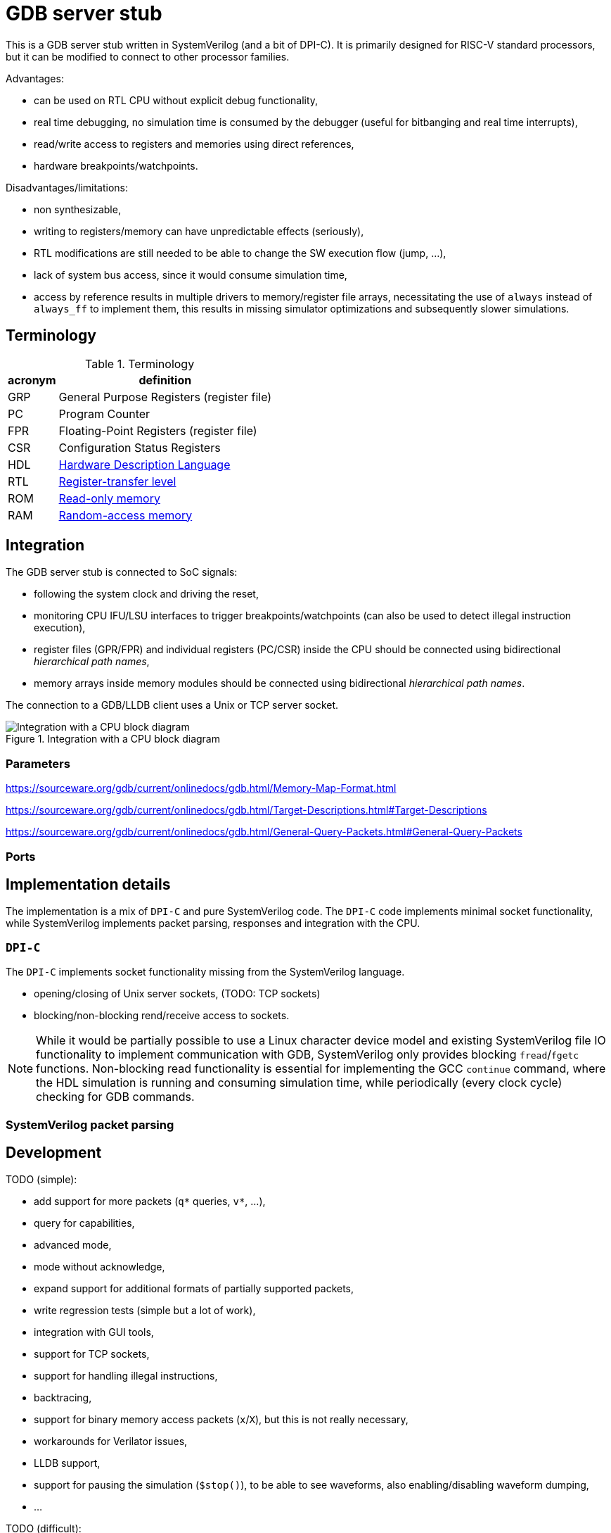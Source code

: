 = GDB server stub

This is a GDB server stub written in SystemVerilog (and a bit of DPI-C).
It is primarily designed for RISC-V standard processors,
but it can be modified to connect to other processor families.

Advantages:

* can be used on RTL CPU without explicit debug functionality,
* real time debugging, no simulation time is consumed by the debugger
  (useful for bitbanging and real time interrupts),
* read/write access to registers and memories using direct references,
* hardware breakpoints/watchpoints.

Disadvantages/limitations:

* non synthesizable,
* writing to registers/memory can have unpredictable effects (seriously),
* RTL modifications are still needed to be able to change
  the SW execution flow (jump, ...),
* lack of system bus access, since it would consume simulation time,
* access by reference results in multiple drivers to memory/register file arrays,
  necessitating the use of `always` instead of `always_ff` to implement them,
  this results in missing simulator optimizations and subsequently slower simulations.

== Terminology

.Terminology
[%autowidth]
|===
| acronym | definition

| GRP     | General Purpose Registers (register file)
| PC      | Program Counter
| FPR     | Floating-Point Registers (register file)
| CSR     | Configuration Status Registers

| HDL     | https://en.wikipedia.org/wiki/Hardware_description_language[Hardware Description Language]
| RTL     | https://en.wikipedia.org/wiki/Register-transfer_level[Register-transfer level]

| ROM     | https://en.wikipedia.org/wiki/Read-only_memory[Read-only memory]
| RAM     | https://en.wikipedia.org/wiki/Random-access_memory[Random-access memory]
|===

== Integration

The GDB server stub is connected to SoC signals:

* following the system clock and driving the reset,
* monitoring CPU IFU/LSU interfaces to trigger breakpoints/watchpoints
  (can also be used to detect illegal instruction execution),
* register files (GPR/FPR) and individual registers (PC/CSR) inside the CPU
  should be connected using bidirectional _hierarchical path names_,
* memory arrays inside memory modules
  should be connected using bidirectional _hierarchical path names_.

The connection to a GDB/LLDB client uses a Unix or TCP server socket.

.Integration with a CPU block diagram
image::doc/block_diagram.svg[Integration with a CPU block diagram]

=== Parameters



https://sourceware.org/gdb/current/onlinedocs/gdb.html/Memory-Map-Format.html

https://sourceware.org/gdb/current/onlinedocs/gdb.html/Target-Descriptions.html#Target-Descriptions

https://sourceware.org/gdb/current/onlinedocs/gdb.html/General-Query-Packets.html#General-Query-Packets

=== Ports

== Implementation details

The implementation is a mix of `DPI-C` and pure SystemVerilog code.
The `DPI-C` code implements minimal socket functionality,
while SystemVerilog implements packet parsing, responses
and integration with the CPU.

=== `DPI-C`

The `DPI-C` implements socket functionality missing from the SystemVerilog language.

- opening/closing of Unix server sockets, (TODO: TCP sockets)
- blocking/non-blocking rend/receive access to sockets.



NOTE: While it would be partially possible to use a Linux character device model
and existing SystemVerilog file IO functionality to implement communication with GDB,
SystemVerilog only provides blocking `fread`/`fgetc` functions.
Non-blocking read functionality is essential for implementing the GCC `continue` command,
where the HDL simulation is running and consuming simulation time,
while periodically (every clock cycle) checking for GDB commands.

=== SystemVerilog packet parsing



== Development

TODO (simple):

* add support for more packets (`q*` queries, `v*`, ...),
  * query for capabilities,
  * advanced mode,
  * mode without acknowledge,
* expand support for additional formats of partially supported packets,
* write regression tests (simple but a lot of work),
* integration with GUI tools,
* support for TCP sockets,
* support for handling illegal instructions,
* backtracing,
* support for binary memory access packets (`x`/`X`),
  but this is not really necessary,
* workarounds for Verilator issues,
* LLDB support,
* support for pausing the simulation (`$stop()`), to be able to see waveforms,
  also enabling/disabling waveform dumping,
* ...

TODO (difficult):

* understand packet patterns used by GDB,
  * what state the system should start in (reset/running/breakpoint/...)?,
  * inserting/removing breakpoints/watchpoints and relation to step/continue,
  * software breakpoints inserting/removing is done with `z/Z` packets or `m/M` (memory access),
  * I/C (32/16 bit EBREAK instruction) breakpoints.
* check whether there are race conditions to fix,
* the code currently only runs in Questa, try to port to other simulators,
* generalize access to more than one memory, and additional registers (CSR)
  (full generalization requires the SystemVerilog simulator to support the `alias` keyword),
* ...

== Leaky abstraction

A common debugger abstraction upon hitting a breakpoint is to execute all instructions
up to the breakpoint address, but not the instruction on that address itself.
While I was unable to find a strong statement defining this abstraction,
it is evident from how software breakpoints work.
The instruction at the breakpoint address is replaced by a BREAK instruction.
It is similar for watchpoints, but those do not have a comparable software implementation.

While this abstraction makes sense with a common hardware debug interface,
it is not the obvious approach for an entirely passive monitor of cycle accurate CPU execution.
While a hardware debugger can enforce a state where all instructions up to the breakpoint
have been executed and no instructions from the breakpoint on have started execution,
a passive monitor is unable to modify the CPU state,
so instructions before at and after the breakpoint can be in various stages of the execution pipeline.
Additionally, pipelined, super-scalar and OoO CPU architectures perform some sort of speculative execution.
In the simplest form, a pipelined CPU starts speculatively executing a branch,
but flushes the pipeline, if the branch was mis-predicted.

Therefore the only reliable way to implement breakpoins/watchpoins or stepping in general
within a passive monitor, is to detect when instructions are retired.
So a passive monitor pauses the simulation at the point where the breakpoint instruction is retired,
but presents to the debugger the state before the changes applied by the breakpoint instruction.

While this may sound complicated, it is far easier than the alternatives.
My initial approach was to detect when the breakpoint instruction enters the instruction fetch stage,
stop the simulation and modeling the state change caused by
all the instructions further in the pipeline, but not yet retired.
Such a model would basically reimplement the pipeline,
which is only makes sense for singlecycle/multicycle implementations without a pipeline.

The shadow copy state and execution trace are designed with the following principles:

1. A CPU simulator can exactly reproduce the execution sequence by using the shadow state updated by the trace.
   When the DUT and shadow states differ affecting the execution of an instruction,
   this difference must be recorded in the trace log.
2. When stepping back in time by reverting traced instructions, it must be possible
   to achieve the exact same shadow state as during the forward execution.

=== Stepping forward/backward

Forward execution of the first 2 instructions:

0. `cnt=0` (RESET)
   * INIT: initialize the shadow copy (memories, PC, CSR) based on DUT reset values.
   * A breakpoint or a hardcoded condition is placed at the RESET address.
     In accordance with the breakpoint abstraction, the simulation must retire the first instruction,
     therefore a step FORWARD is always performed after RESET.
   * FORWARD (as part of the RESET and breakpoint at RESET sequence):
     1. ~`shadow_apply()`~
     2. `dut_step(ret)` (collects first retired instruction)
     3. `push(ret)` (trace `trc[0]`)
     4. `shadow_update(0)`
     5. `shadow_remember(0)`
     6. match breakpoint/watchpoint
     7. `cnt++`
   * ~BACKWARD~
1. `cnt=1`
   * FORWARD:
     1. `shadow_apply(0)`
     2. `dut_step(ret)` (collects second retired instruction)
     3. `push(ret)` (trace `trc[1]`)
     4. `shadow_update(1)`
     5. `shadow_remember(1)`
     6. match breakpoint/watchpoint
     7. `cnt++`
   * BACKWARD:
     * responds with an error, since there is nowhere to go
1. `cnt=2`
   * FORWARD:
     1. `shadow_apply(1)`
     2. `dut_step(ret)` (collects third retired instruction)
     3. `push(ret)` (trace `trc[2]`)
     4. `shadow_update(2)`
     5. `shadow_remember(2)`
     6. match breakpoint/watchpoint
     7. `cnt++`
   * BACKWARD:
     1. `shadow_remember(1)`
     2. `cnt--`
     3. `ret = trc[0]`
     4. match breakpoint/watchpoint

There are 3 possible step operations
1. record (during first execution)
2. replay (replaying )
3. revert

For the execution trace the following naming scheme makes sense:

1. `cur` - current value
2. `nxt` - next value

[%autowidth]
|===
| operation         | store                 | load                  | AMO

| `monitor_step`    | wdata  -> `trc[].nxt` | rdata  -> `trc[].cur` | wdata  -> `trc[].nxt` : rdata  -> `trc[].cur`
| `shadow_record`   | shadow -> `trc[].cur` | `trc[].cur` -> shadow | shadow -> `trc[].cur` : `trc[].cur` -> shadow
| `shadow_update`   |                       | `trc[].cur` -> shadow |                         `trc[].cur` -> shadow
| `shadow_replay`   | `trc[].nxt` -> shadow |                       | `trc[].nxt` -> shadow |
| `shadow_revert`   | `trc[].cur` -> shadow | `trc[].cur` -> shadow | `trc[].cur` -> shadow |
|===

replay is for previous instruction write data,
update is for current instruction read data

0. RESET (empty trace queue)
   * INIT: initialize the shadow copy (memories, PC, CSR) based on DUT reset values.
   * A breakpoint or a hardcoded condition is placed at the RESET address.
     In accordance with the breakpoint abstraction, the simulation must retire the first instruction,
     therefore a step FORWARD is always performed after RESET.
   * LOAD: load program into memory.
   * INSPECT: the debugger will see the reset state of the SoC either before or after the program is loaded.
   * FORWARD (as part of the RESET and breakpoint at RESET sequence):
     1. ~`shadow_replay(cnt-1)`~
     2. `dut_step(ret)` (collects first retired instruction)
     3. `push(ret)` (trace `trc[cnt]`)
     5. `shadow_record(cnt)`
     4. `match(cnt)` breakpoint/watchpoint
   * ~BACKWARD~

1. `cnt=0` (queue contains one element)
   * INSPECT: the debugger will se the first instruction
   * FORWARD:
     1. `shadow_replay(cnt)` (0)
     7. `cnt++` (0 -> 1)
     2. `dut_step(ret)` (collects second retired instruction)
     5. `shadow_record(cnt)`
     3. `push(ret)` (trace `trc[cnt]`)
     4. `match(cnt)` breakpoint/watchpoint
   * BACKWARD:
     * responds with an error, since there is nowhere to go

1. `cnt=1`
   * FORWARD (record):
     1. `shadow_replay(cnt)` (1)
     7. `cnt++` (1 -> 2)
     2. `dut_step(ret)` (collects third retired instruction)
     3. `push(ret)` (trace `trc[cnt]`)
     5. `shadow_record(cnt)`
     4. `match(ret)` breakpoint/watchpoint
   * FORWARD (replay):
     1. `shadow_replay(cnt)`
     7. `cnt++`
     1. `shadow_update(cnt)`
     4. `match(cnt)` breakpoint/watchpoint
   * BACKWARD:
     2. `cnt--`
     1. `shadow_revert(1)`
     4. `match(cnt)` breakpoint/watchpoint


[%autowidth]
|===
| operation         | write               | read                | AMO

| `shadow_update`   |                     | trc[].rdt -> shadow |
| `shadow_remember` | shadow -> trc[].rdt |
| `shadow_apply`    | trc[].wdt -> shadow |
| `shadow_revert`   | shadow -> trc[].rdt |
|===

== VSCode integration

* `useExtendedRemote` https://github.com/microsoft/vscode-cpptools/issues/9505

== VSCode and time travel debugging

First, VSCode with the link:https://github.com/microsoft/vscode-cpptools[vscode-cpptools] extension
does support backwards step/continue.
A simple prof would be this link:https://www.justinmklam.com/posts/2017/10/vscode-debugger-setup/[example]
(check the debugger buttons).
However this is not a common feature and there are no complete examples
documenting the steps necessary to enable this feature.

Microsoft provides a document describing how a
link:https://code.visualstudio.com/api/extension-guides/debugger-extension[debugger extension]
implementing a debugger adapter (DA) connects VScode and a debugger.

*VSCode* <-_DAP_-> *DA* <- _GDB/MI_ -> *GDB*/*LLVM* <- _RSP_ -> *QEMU*/*HDL*

VSCode using the the link:https://microsoft.github.io/debug-adapter-protocol/[debug adapter protocol (DAP)]
communicates with the link:https://github.com/Microsoft/vscode-cpptools[debug adapter (DA)]
(with link:https://github.com/microsoft/vscode-debugadapter-node[VS Code Debug Protocol and Debug Adapter])
which uses the link:https://sourceware.org/gdb/current/onlinedocs/gdb.html/GDB_002fMI.html[GDB machine interface (GDB/MI) protocol]
to communicate with GDB/LLVM.
Further GDB/LLVM communicate with stub in a simulator like QEMU and the one in this project using
link:https://sourceware.org/gdb/current/onlinedocs/gdb.html/Remote-Protocol.html[RSP] (GDB Remote Serial Protocol).

During link:https://microsoft.github.io/debug-adapter-protocol/overview[*Launch Sequencing*]
the debug adapter should ask the debugger GDB/LLVM about capabilities/features.

The link:https://microsoft.github.io/debug-adapter-protocol/specification#Requests_Initialize[DAP protocol]
provides capabilities as a `InitializeResponse` to a `InitializeRequest`.

DAP protocol requests
link:https://microsoft.github.io/debug-adapter-protocol/specification#Requests_StepBack[`StepBack`]
link:https://microsoft.github.io/debug-adapter-protocol/specification#Requests_ReverseContinue[`ReverseContinueRequest`]
are available if the
link:https://microsoft.github.io/debug-adapter-protocol/specification#Types_Capabilities[`supportsStepBack`] capability is `true`.

The *DA* connects to GDB using GDB/MI (machine interface).
The DA should ask GDB the link:https://sourceware.org/gdb/current/onlinedocs/gdb.html/GDB_002fMI-Support-Commands.html[`-list-target-features`]
question and get `reverse` in the response.

There are a few issues in the link:https://github.com/Microsoft/vscode-cpptools[DA repository]
related to record/replay, reverse execution and GDB/MI `-list-target-features` command.

GDB would further communicate with a stub using GDB packets.
The stub should respond to the `qSupported` packet with `ReverseStep+;ReverseContinue+;`.

=== QEMU

In a link:https://github.com/jeras/zephyr-qemu-test-app[separate project]
I attempt to enable record/replay in QEMU (for ARM) and run a Zephyr APP
to see if I can get the full VSCode integration working.
I could not, but I at least checked the QEMU stub response to the `qSupported` RSP packet.
QEMU provides the expected response.

I can use the same setup to check the GDB/MI protocol using a Python implementation of GDB/MI.

=== Related capabilities

* link:https://microsoft.github.io/debug-adapter-protocol/specification#Types_Capabilities[`supportsSteppingGranularity`]
  since requests
  link:https://microsoft.github.io/debug-adapter-protocol/specification#Requests_Next[`Next`],
  link:https://microsoft.github.io/debug-adapter-protocol/specification#Requests_StepIn[`StepIn`],
  link:https://microsoft.github.io/debug-adapter-protocol/specification#Requests_StepOut[`StepOut`] and
  link:https://microsoft.github.io/debug-adapter-protocol/specification#Requests_StepBack[`StepBack`]
  have as part of request arguments the
  link:https://microsoft.github.io/debug-adapter-protocol/specification#Types_SteppingGranularity[`SteppingGranularity`].

* link:https://microsoft.github.io/debug-adapter-protocol/specification#Types_Capabilities[`supportsInstructionBreakpoints`]
  is required for the availability of request
  link:https://microsoft.github.io/debug-adapter-protocol/specification#Requests_SetInstructionBreakpoints[`SetInstructionBreakpoints`].

* link:https://microsoft.github.io/debug-adapter-protocol/specification#Types_Capabilities[`supportsDisassembleRequest`]
  is required for availability of request
  link:https://microsoft.github.io/debug-adapter-protocol/specification#Requests_Disassemble[`Disassemble`].

* In my tests only inserting write watchpoints was an option from a VSCode dropdown menu,
  I would like to see read and access options in the same menu.

== QEMU ARM record/replay demo with VSCode

Since QEMU record/replay functionality is not fully supported for the RISC-V ISA,
this example will use the ARM ISA, to showcase QEMU record/replay and
time travel debugging within VSCode.

Install ARM/RISC-V cross compiler:

```sh
sudo apt install gcc-riscv64-unknown-elf gdb-riscv64-unknown-elf
sudo apt install gcc-arm-none-eabi gdb-arm-none-eabi
```

Install ARM/RISC-V QEMU system emulator:

```sh
sudo apt install qemu-system-riscv32 qemu-system-riscv64
sudo apt install qemu-system-arm
```

=== link:https://github.com/dwelch67/qemu_arm_samples/tree/master[`qemu_arm_samples`]

Press `Ctrl-A, x` to exit emulation.

```sh
make -C uart01/ ARMGNU=arm-none-eabi
qemu-system-arm -M versatilepb -m 128M -nographic -kernel uart01/notmain.bin
qemu-system-arm -M versatilepb -m 128M -nographic -kernel uart01/notmain.bin -icount shift=auto,rr=record,rrfile=replay.bin
qemu-system-arm -M versatilepb -m 128M -nographic -kernel uart01/notmain.bin -icount shift=auto,rr=replay,rrfile=replay.bin
```

```sh
qemu-system-arm -M versatilepb -m 128M -nographic -kernel uart01/notmain.bin -s -S
```

=== Debugging Zephyr on ARM QEMU

https://dojofive.com/blog/using-the-qemu-emulator-with-zephyr-builds-and-vscode/

== References

Additional `maintenance` commands can be found here (useful for RESET functionality?):

https://sourceware.org/gdb/current/onlinedocs/gdb.html/Maintenance-Commands.html

https://medium.com/@tatsuo.nomura/implement-gdb-remote-debug-protocol-stub-from-scratch-2-5e3025f0e987

=== Issue reports

Mirosoft C/C++ DAP adapter:

GDB:

* Questions:
  * What signal should the stub send to GDB, when continue reaches the beginning of execution?
  * What should be the step response if there is no breakpoint/watchpoint?

QEMU:

* link:https://gitlab.com/qemu-project/qemu/-/issues/3051[Time travel debugging and integration with VSCode DAP adapter]

Verilator:

=== Various stub implementations

* link:https://tomverbeure.github.io/2022/02/20/GDBWave-Post-Simulation-RISCV-SW-Debugging.html[GDBWave]
* Zephyr RTOS link:https://github.com/zephyrproject-rtos/zephyr/blob/64ac57abcb90cebdc3e9ed8ea07784134a19a242/subsys/debug/gdbstub/gdbstub.c#L623[gdbstub]
* OpenOCD link:https://github.com/riscv-collab/riscv-openocd/blob/1aebdf8e3025e8a2ac65a1ebcdccd11448d9b46e/src/server/gdb_server.c#L2917[gdb_server]
* RISC-V based Virtual Prototype (VP) https://github.com/agra-uni-bremen/riscv-vp/tree/48b2f5877b2368cc466fb0da155db349e676c0b0/vp/src/core/common/gdb-mc[gdb-mc]
* link:https://github.com/qemu/qemu/tree/master/gdbstub[Qemu gdbstub]
* link:https://github.com/mborgerson/gdbstub[gdbstub]

* GDB connection flow https://www.embecosm.com/appnotes/ean4/html/ch03s03s01.html

More notes on record/replay functionality in GDB:

* link:https://sourceware.org/gdb/current/onlinedocs/gdb.html/Process-Record-and-Replay.html[GDB: Recording Inferior’s Execution and Replaying It],
* link:https://sourceware.org/gdb/current/onlinedocs/gdb.html/Reverse-Execution.html[GDB: Running programs backward],
* link:https://developers.redhat.com/articles/2024/08/08/using-gdb-time-travel[Guinevere Larsen: Using GDB to time travel],
* link:https://developers.redhat.com/articles/2025/06/04/advanced-time-manipulation-gdb[Guinevere Larsen: Advanced time manipulation with GDB],
* FOSDEM 2024: Guinevere Larsen: Manipulating time with GDB
  (link:https://archive.fosdem.org/2024/events/attachments/fosdem-2024-1857-help-us-improve-time-manipulation-with-gdb/slides/22342/FOSDEM_2024_-_Reverse_debugging_t96IjEg.pdf[slides],
   link:https://archive.fosdem.org/2024/schedule/event/fosdem-2024-1857-help-us-improve-time-manipulation-with-gdb/[video])

=== Major RISC-V simulators

List of major public RISC-V simulators with comments about interfacing with GDB and reverse execution.

* link:https://github.com/riscv-software-src/riscv-isa-sim[spike]
  link:https://chipyard.readthedocs.io/en/latest/Advanced-Concepts/Chip-Communication.html#using-the-jtag-interface[communicates with GDB through JTAG and OpenOCD]
  (link:https://github.com/riscv-software-src/riscv-isa-sim?tab=readme-ov-file#debugging-with-gdb[GDB example]),
  does not seem to support reverse execution,
* link:https://www.intel.com/content/www/us/en/developer/articles/tool/simics-simulator.html[Intel® Simics® Simulator]
  has link:https://intel.github.io/tsffs/simics/target-guide-risc-v-simple/index.html[RISC-V] support
  can be link:https://intel.github.io/tsffs/simics/simics-user-guide/gdb.html[connected with GDB]
  although link:https://intel.github.io/tsffs/simics/simics-user-guide/revexec.html[reverse execution] can only be done from the native console,
* link:https://www.qemu.org/[QEMU]
  (link:https://qemu-project.gitlab.io/qemu/system/gdb.html[GDB usage],
   link:https://qemu-project.gitlab.io/qemu/system/replay.html[Record/replay])
  the Wiki page link:https://wiki.qemu.org/Features/record-replay[Features/record-replay] indicates record/replay is not tested for RISC-V,
* link:https://github.com/riscv-ovpsim/imperas-riscv-tests[the last public version of riscvOVPsim]

=== Record/replay and reverse execution

RISC-V and deterministic record/replay tools (2018)

https://groups.google.com/a/groups.riscv.org/g/isa-dev/c/JrJa01hihCQ/m/55rbSlpoAgAJ

How to correctly use QEMU's record/replay functionality? (2025)

https://stackoverflow.com/questions/79670297/how-to-correctly-use-qemus-record-replay-functionality

=== GDB/LLVM integration with VSCode

I can see the step/continue backwards buttons.

https://www.justinmklam.com/posts/2017/10/vscode-debugger-setup/


BUILD, DEBUG, TEST

https://code.visualstudio.com/docs/debugtest/tasks

Alternative way to start the simulator (`debugServerPath`/`debugServerArgs`/`serverStarted`), instead of doing it as a task:

https://stackoverflow.com/questions/58048139/enable-semi-hosting-automatically-in-gdb-after-connecting-to-a-remote-target

==== LLDB

VSCode link:https://marketplace.visualstudio.com/items?itemName=vadimcn.vscode-lldb[extension] and
link:https://github.com/llvm/vscode-lldb[source code],
link:https://microsoft.github.io/debug-adapter-protocol/[DAP protocol].

=== Application examples

- https://www.youtube.com/watch?v=qLzD33xVcRE&ab_channel=Chuck%27sTechTalk
- https://github.com/chuckb/riscv-helloworld-c/tree/HC7b1SVXoKM
- https://twilco.github.io/riscv-from-scratch/2019/04/27/riscv-from-scratch-2.html

=== RISC-V verification interfaces

This are interfaces exposing retired instructions, and are useful as an abstraction layer between the CPU and the GDB stub.

* link:https://github.com/riscv-verification/RVVI[RISC-V Verification Interface (RVVI)],
* link:https://github.com/SymbioticEDA/riscv-formal/blob/master/docs/rvfi.md[RISC-V Formal Interface (RVFI)] from the link:https://github.com/SymbioticEDA/riscv-formal[RISC-V Formal Verification Framework]

=== DPI:

https://verificationacademy.com/forums/t/how-to-pass-time-in-systemverilog-while-waiting-for-data-on-a-socket-in-dpi/37817/2

Questa GCC issue:
https://www.reddit.com/r/FPGA/comments/nfkuq6/modelsim_fatal_vsim3828_could_not_link_vsim_auto/

=== Socket

Linux
link:https://man7.org/linux/man-pages/man2/socket.2.html[`socket`]
link:https://man7.org/linux/man-pages/man2/send.2.html[`send`] and
link:https://man7.org/linux/man-pages/man2/recv.2.html[`recv`].

Non-blocking:
https://stackoverflow.com/questions/20588002/nonblocking-get-character

https://www.consulting.amiq.com/2020/08/14/non-blocking-socket-communication-in-systemverilog-using-dpi-c/

SV socket DPI:
https://github.com/witchard/sock.sv
https://github.com/xver/Shunt


This links are CPU intensive:

- https://www.geeksforgeeks.org/tcp-server-client-implementation-in-c/
- https://www.geeksforgeeks.org/computer-networks/simple-client-server-application-in-c/

Connecting to Python:

- https://www.consulting.amiq.com/2019/03/22/how-to-connect-systemverilog-with-python/
- https://github.com/xver/Shunt
- https://github.com/witchard/sock.sv

Talk about adding socket support to SystemVerilog

https://www.accellera.org/images/eda/sv-ec/0074.html
